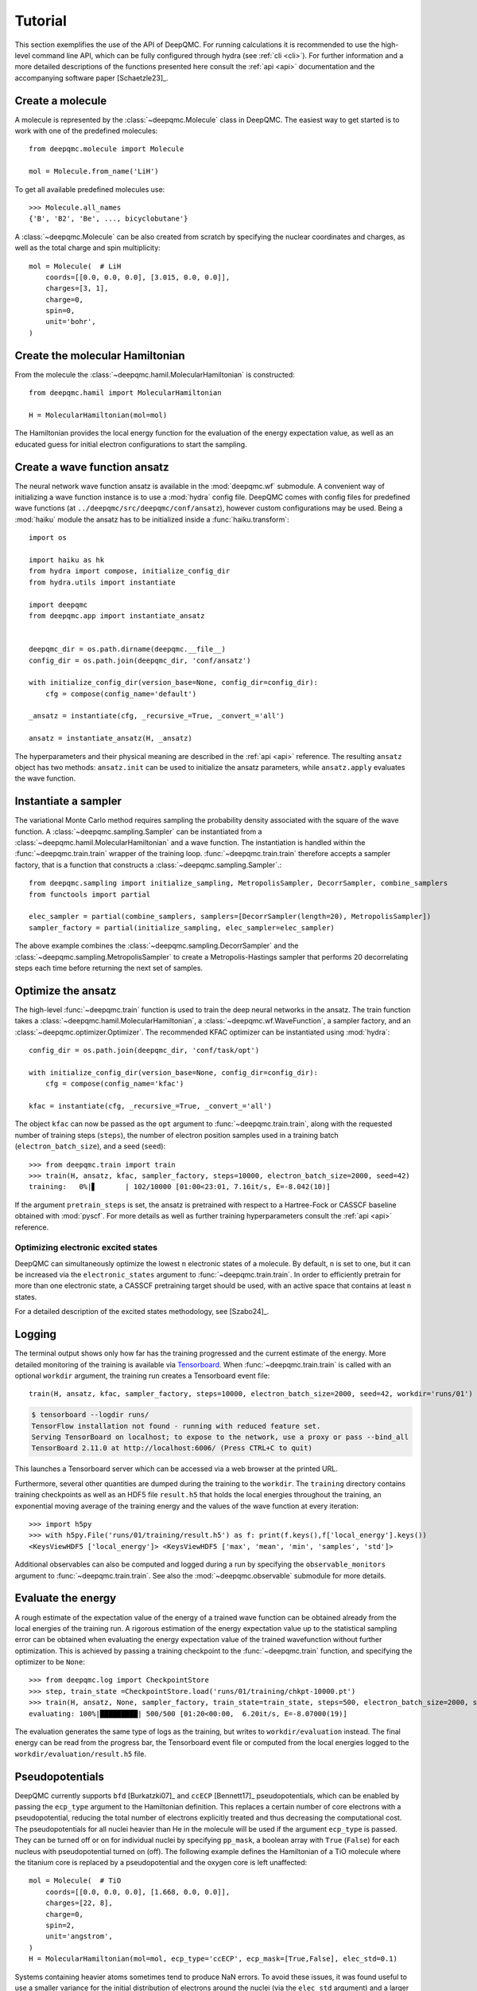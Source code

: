 .. _tutorial:

Tutorial
========

This section exemplifies the use of the API of DeepQMC. For running calculations it is recommended to use the high-level command line API, which can be fully configured through hydra (see :ref:`cli <cli>`). For further information and a more detailed descriptions of the functions presented here consult the :ref:`api <api>` documentation and the accompanying software paper [Schaetzle23]_.

Create a molecule
-----------------

A molecule is represented by the :class:`~deepqmc.Molecule` class in DeepQMC. The easiest way to get started is to work with one of the predefined molecules::

   from deepqmc.molecule import Molecule

   mol = Molecule.from_name('LiH')

To get all available predefined molecules use::

    >>> Molecule.all_names
    {'B', 'B2', 'Be', ..., bicyclobutane'}

A :class:`~deepqmc.Molecule` can be also created from scratch by specifying the nuclear coordinates and charges, as well as the total charge and spin multiplicity::

    mol = Molecule(  # LiH
        coords=[[0.0, 0.0, 0.0], [3.015, 0.0, 0.0]],
        charges=[3, 1],
        charge=0,
        spin=0,
        unit='bohr',
    )

Create the molecular Hamiltonian
--------------------------------

From the molecule the :class:`~deepqmc.hamil.MolecularHamiltonian` is constructed::

    from deepqmc.hamil import MolecularHamiltonian

    H = MolecularHamiltonian(mol=mol)

The Hamiltonian provides the local energy function for the evaluation of the energy expectation value, as well as an educated guess for initial electron configurations to start the sampling.

Create a wave function ansatz
-----------------------------

The neural network wave function ansatz is available in the :mod:`deepqmc.wf` submodule. A convenient way of initializing a wave function instance is to use a :mod:`hydra` config file. DeepQMC comes with config files for predefined wave functions (at ``../deepqmc/src/deepqmc/conf/ansatz``), however custom configurations may be used. Being a :mod:`haiku` module the ansatz has to be initialized inside a :func:`haiku.transform`::

    import os

    import haiku as hk
    from hydra import compose, initialize_config_dir
    from hydra.utils import instantiate

    import deepqmc
    from deepqmc.app import instantiate_ansatz


    deepqmc_dir = os.path.dirname(deepqmc.__file__)
    config_dir = os.path.join(deepqmc_dir, 'conf/ansatz')

    with initialize_config_dir(version_base=None, config_dir=config_dir):
        cfg = compose(config_name='default')

    _ansatz = instantiate(cfg, _recursive_=True, _convert_='all')

    ansatz = instantiate_ansatz(H, _ansatz)

The hyperparameters and their physical meaning are described in the :ref:`api <api>` reference. The resulting ``ansatz`` object has two methods: ``ansatz.init`` can be used to initialize the ansatz parameters, while ``ansatz.apply`` evaluates the wave function.

Instantiate a sampler
---------------------

The variational Monte Carlo method requires sampling the probability density associated with the square of the wave function. A :class:`~deepqmc.sampling.Sampler` can be instantiated from a :class:`~deepqmc.hamil.MolecularHamiltonian` and a wave function. The instantiation is handled within the :func:`~deepqmc.train.train` wrapper of the training loop. :func:`~deepqmc.train.train` therefore accepts a sampler factory, that is a function that constructs a :class:`~deepqmc.sampling.Sampler`.::

    from deepqmc.sampling import initialize_sampling, MetropolisSampler, DecorrSampler, combine_samplers
    from functools import partial

    elec_sampler = partial(combine_samplers, samplers=[DecorrSampler(length=20), MetropolisSampler])
    sampler_factory = partial(initialize_sampling, elec_sampler=elec_sampler)

The above example combines the :class:`~deepqmc.sampling.DecorrSampler` and the :class:`~deepqmc.sampling.MetropolisSampler` to create a Metropolis-Hastings sampler that performs 20 decorrelating steps each time before returning the next set of samples.

Optimize the ansatz
-------------------

The high-level :func:`~deepqmc.train` function is used to train the deep neural networks in the ansatz. The train function takes a :class:`~deepqmc.hamil.MolecularHamiltonian`, a :class:`~deepqmc.wf.WaveFunction`, a sampler factory, and an :class:`~deepqmc.optimizer.Optimizer`. The recommended KFAC optimizer can be instantiated using :mod:`hydra`::

    config_dir = os.path.join(deepqmc_dir, 'conf/task/opt')

    with initialize_config_dir(version_base=None, config_dir=config_dir):
        cfg = compose(config_name='kfac')

    kfac = instantiate(cfg, _recursive_=True, _convert_='all')

The object ``kfac`` can now be passed as the ``opt`` argument to :func:`~deepqmc.train.train`, along with the requested number of training steps (``steps``), the number of electron position samples used in a training batch (``electron_batch_size``), and a seed (``seed``)::

    >>> from deepqmc.train import train
    >>> train(H, ansatz, kfac, sampler_factory, steps=10000, electron_batch_size=2000, seed=42)
    training:   0%|▋       | 102/10000 [01:00<23:01, 7.16it/s, E=-8.042(10)]

If the argument ``pretrain_steps`` is set, the ansatz is pretrained with respect to a Hartree-Fock or CASSCF baseline obtained with :mod:`pyscf`. For more details as well as further training hyperparameters consult the :ref:`api <api>` reference.

Optimizing electronic excited states
~~~~~~~~~~~~~~~~~~~~~~~~~~~~~~~~~~~~

DeepQMC can simultaneously optimize the lowest ``n`` electronic states of a molecule. By default, ``n`` is set to one, but it can be increased via the ``electronic_states`` argument to :func:`~deepqmc.train.train`. In order to efficiently pretrain for more than one electronic state, a CASSCF pretraining target should be used, with an active space that contains at least ``n`` states.

For a detailed description of the excited states methodology, see [Szabo24]_.

.. _logging:

Logging
-------

The terminal output shows only how far has the training progressed and the current estimate of the energy. More detailed monitoring of the training is available via `Tensorboard <https://www.tensorflow.org/tensorboard>`_. When :func:`~deepqmc.train.train` is called with an optional ``workdir`` argument, the training run creates a Tensorboard event file::

    train(H, ansatz, kfac, sampler_factory, steps=10000, electron_batch_size=2000, seed=42, workdir='runs/01')

.. code:: none

    $ tensorboard --logdir runs/
    TensorFlow installation not found - running with reduced feature set.
    Serving TensorBoard on localhost; to expose to the network, use a proxy or pass --bind_all
    TensorBoard 2.11.0 at http://localhost:6006/ (Press CTRL+C to quit)

This launches a Tensorboard server which can be accessed via a web browser at the printed URL.

Furthermore, several other quantities are dumped during the training to the ``workdir``. The ``training`` directory contains training checkpoints as well as an HDF5 file ``result.h5`` that holds the local energies throughout the training, an exponential moving average of the training energy and the values of the wave function at every iteration::

    >>> import h5py
    >>> with h5py.File('runs/01/training/result.h5') as f: print(f.keys(),f['local_energy'].keys())
    <KeysViewHDF5 ['local_energy']> <KeysViewHDF5 ['max', 'mean', 'min', 'samples', 'std']>

Additional observables can also be computed and logged during a run by specifying the ``observable_monitors`` argument to :func:`~deepqmc.train.train`. See also the :mod:`~deepqmc.observable` submodule for more details.

Evaluate the energy
-------------------

A rough estimate of the expectation value of the energy of a trained wave function can be obtained already from the local energies of the training run. A rigorous estimation of the energy expectation value up to the statistical sampling error can be obtained when evaluating the energy expectation value of the trained wavefunction without further optimization. This is achieved by passing a training checkpoint to the :func:`~deepqmc.train` function, and specifying the optimizer to be ``None``::

    >>> from deepqmc.log import CheckpointStore
    >>> step, train_state =CheckpointStore.load('runs/01/training/chkpt-10000.pt')
    >>> train(H, ansatz, None, sampler_factory, train_state=train_state, steps=500, electron_batch_size=2000, seed=42, workdir='runs/01')
    evaluating: 100%|█████████| 500/500 [01:20<00:00,  6.20it/s, E=-8.07000(19)]

The evaluation generates the same type of logs as the training, but writes to ``workdir/evaluation`` instead. The final energy can be read from the progress bar, the Tensorboard event file or computed from the local energies logged to the ``workdir/evaluation/result.h5`` file.

Pseudopotentials
-------------------

DeepQMC currently supports ``bfd`` [Burkatzki07]_ and ``ccECP`` [Bennett17]_ pseudopotentials, which can be enabled by passing the ``ecp_type`` argument to the Hamiltonian definition. This replaces a certain number of core electrons with a pseudopotential, reducing the total number of electrons explicitly treated and thus decreasing the computational cost. The pseudopotentials for all nuclei heavier than He in the molecule will be used if the argument ``ecp_type`` is passed. They can be turned off or on for individual nuclei by specifying ``pp_mask``, a boolean array with ``True`` (``False``) for each nucleus with pseudopotential turned on (off). The following example defines the Hamiltonian of a TiO molecule where the titanium core is replaced by a pseudopotential and the oxygen core is left unaffected::

    mol = Molecule(  # TiO
        coords=[[0.0, 0.0, 0.0], [1.668, 0.0, 0.0]],
        charges=[22, 8],
        charge=0,
        spin=2,
        unit='angstrom',
    )
    H = MolecularHamiltonian(mol=mol, ecp_type='ccECP', ecp_mask=[True,False], elec_std=0.1)

Systems containing heavier atoms sometimes tend to produce NaN errors. To avoid these issues, it was found useful to use a smaller variance for the initial distribution of electrons around the nuclei (via the ``elec_std`` argument) and a larger decorrelation length for sampling.
